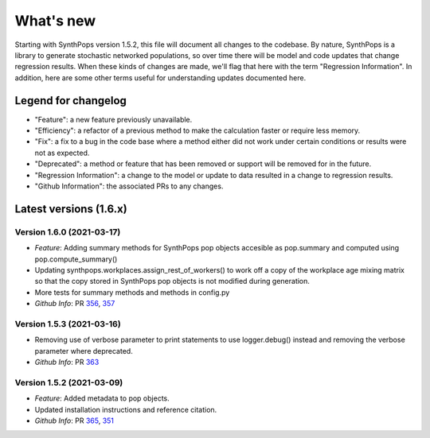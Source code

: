 ==========
What's new
==========

Starting with SynthPops version 1.5.2, this file will document all changes to the codebase. By nature, SynthPops is a library to generate stochastic networked populations, so over time there will be model and code updates that change regression results. When these kinds of changes are made, we'll flag that here with the term "Regression Information". In addition, here are some other terms useful for understanding updates documented here.


~~~~~~~~~~~~~~~~~~~~
Legend for changelog
~~~~~~~~~~~~~~~~~~~~

- "Feature": a new feature previously unavailable.

- "Efficiency": a refactor of a previous method to make the calculation faster or require less memory.

- "Fix": a fix to a bug in the code base where a method either did not work under certain conditions or results were not as expected.

- "Deprecated": a method or feature that has been removed or support will be removed for in the future.

- "Regression Information": a change to the model or update to data resulted in a change to regression results.

- "Github Information": the associated PRs to any changes.


~~~~~~~~~~~~~~~~~~~~~~~
Latest versions (1.6.x)
~~~~~~~~~~~~~~~~~~~~~~~


Version 1.6.0 (2021-03-17)
--------------------------
- *Feature*: Adding summary methods for SynthPops pop objects accesible as pop.summary and computed using pop.compute_summary()
- Updating synthpops.workplaces.assign_rest_of_workers() to work off a copy of the workplace age mixing matrix so that the copy stored in SynthPops pop objects is not modified during generation.
- More tests for summary methods and methods in config.py
- *Github Info*: PR `356 <https://github.com/amath-idm/synthpops/pull/356>`__, `357 <https://github/com/amath-idm/synthpops/pull/357>`__


Version 1.5.3 (2021-03-16)
--------------------------
- Removing use of verbose parameter to print statements to use logger.debug() instead and removing the verbose parameter where deprecated.
- *Github Info*: PR `363 <https://github.com/amath-idm/synthpops/pull/363>`__


Version 1.5.2 (2021-03-09)
--------------------------
- *Feature*: Added metadata to pop objects.
- Updated installation instructions and reference citation.
- *Github Info*: PR `365 <https://github.com/amath-idm/synthpops/pull/365>`__, `351 <https://github.com/amath-idm/synthpops/pull/351>`__



